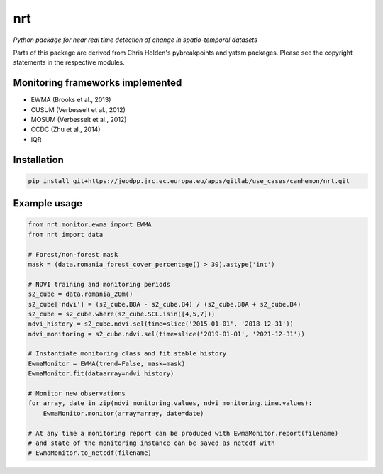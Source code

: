 ***
nrt
***

*Python package for near real time detection of change in spatio-temporal datasets*

Parts of this package are derived from Chris Holden's pybreakpoints and yatsm packages. Please see the copyright statements in the respective modules.

Monitoring frameworks implemented
=================================

- EWMA (Brooks et al., 2013)
- CUSUM (Verbesselt et al., 2012)
- MOSUM (Verbesselt et al., 2012)
- CCDC (Zhu et al., 2014)
- IQR
  
Installation
============

.. code-block:: bash

    pip install git+https://jeodpp.jrc.ec.europa.eu/apps/gitlab/use_cases/canhemon/nrt.git


Example usage
=============

.. code-block:: python

    from nrt.monitor.ewma import EWMA
    from nrt import data

    # Forest/non-forest mask
    mask = (data.romania_forest_cover_percentage() > 30).astype('int')

    # NDVI training and monitoring periods
    s2_cube = data.romania_20m()
    s2_cube['ndvi'] = (s2_cube.B8A - s2_cube.B4) / (s2_cube.B8A + s2_cube.B4)
    s2_cube = s2_cube.where(s2_cube.SCL.isin([4,5,7]))
    ndvi_history = s2_cube.ndvi.sel(time=slice('2015-01-01', '2018-12-31'))
    ndvi_monitoring = s2_cube.ndvi.sel(time=slice('2019-01-01', '2021-12-31'))

    # Instantiate monitoring class and fit stable history
    EwmaMonitor = EWMA(trend=False, mask=mask)
    EwmaMonitor.fit(dataarray=ndvi_history)

    # Monitor new observations
    for array, date in zip(ndvi_monitoring.values, ndvi_monitoring.time.values):
        EwmaMonitor.monitor(array=array, date=date)

    # At any time a monitoring report can be produced with EwmaMonitor.report(filename)
    # and state of the monitoring instance can be saved as netcdf with
    # EwmaMonitor.to_netcdf(filename)
